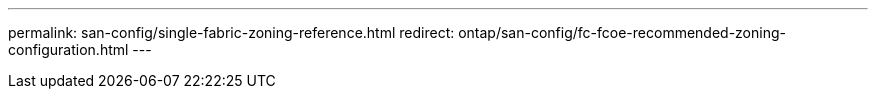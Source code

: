 ---
permalink: san-config/single-fabric-zoning-reference.html
redirect: ontap/san-config/fc-fcoe-recommended-zoning-configuration.html
---
